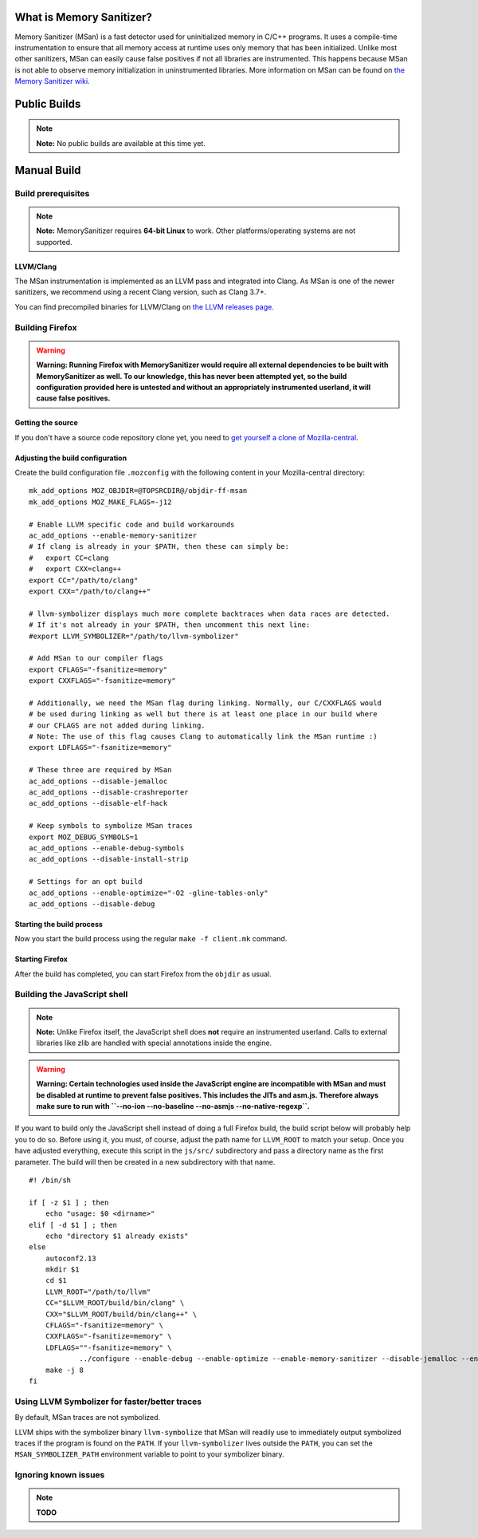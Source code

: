 .. _What_is_Memory_Sanitizer:

What is Memory Sanitizer?
-------------------------

Memory Sanitizer (MSan) is a fast detector used for uninitialized memory
in C/C++ programs. It uses a compile-time instrumentation to ensure that
all memory access at runtime uses only memory that has been initialized.
Unlike most other sanitizers, MSan can easily cause false positives if
not all libraries are instrumented. This happens because MSan is
not able to observe memory initialization in uninstrumented libraries.
More information on MSan can be found on `the Memory Sanitizer
wiki <https://github.com/google/sanitizers/wiki/MemorySanitizer>`__.

.. _Public_Builds:

Public Builds
-------------

.. note::

   **Note:** No public builds are available at this time yet.

.. _Manual_Build:

Manual Build
------------

.. _Build_prerequisites:

Build prerequisites
~~~~~~~~~~~~~~~~~~~

.. note::

   **Note:** MemorySanitizer requires **64-bit Linux** to work. Other
   platforms/operating systems are not supported.

.. _LLVMClang:

LLVM/Clang
^^^^^^^^^^

The MSan instrumentation is implemented as an LLVM pass and integrated
into Clang. As MSan is one of the newer sanitizers, we recommend using a
recent Clang version, such as Clang 3.7+.

You can find precompiled binaries for LLVM/Clang on `the LLVM releases
page <https://releases.llvm.org/download.html>`__.

.. _Building_Firefox:

Building Firefox
~~~~~~~~~~~~~~~~

.. warning::

   **Warning: Running Firefox with MemorySanitizer would require all
   external dependencies to be built with MemorySanitizer as well. To
   our knowledge, this has never been attempted yet, so the build
   configuration provided here is untested and without an appropriately
   instrumented userland, it will cause false positives.**

.. _Getting_the_source:

Getting the source
^^^^^^^^^^^^^^^^^^

If you don't have a source code repository clone yet, you need to `get
yourself a clone of
Mozilla-central </en-US/docs/Mozilla/Developer_guide/Source_Code/Mercurial>`__.

.. _Adjusting_the_build_configuration:

Adjusting the build configuration
^^^^^^^^^^^^^^^^^^^^^^^^^^^^^^^^^

Create the build configuration file ``.mozconfig`` with the following
content in your Mozilla-central directory:

::

   mk_add_options MOZ_OBJDIR=@TOPSRCDIR@/objdir-ff-msan
   mk_add_options MOZ_MAKE_FLAGS=-j12

   # Enable LLVM specific code and build workarounds
   ac_add_options --enable-memory-sanitizer
   # If clang is already in your $PATH, then these can simply be:
   #   export CC=clang
   #   export CXX=clang++
   export CC="/path/to/clang"
   export CXX="/path/to/clang++"

   # llvm-symbolizer displays much more complete backtraces when data races are detected.
   # If it's not already in your $PATH, then uncomment this next line:
   #export LLVM_SYMBOLIZER="/path/to/llvm-symbolizer"

   # Add MSan to our compiler flags
   export CFLAGS="-fsanitize=memory"
   export CXXFLAGS="-fsanitize=memory"

   # Additionally, we need the MSan flag during linking. Normally, our C/CXXFLAGS would
   # be used during linking as well but there is at least one place in our build where
   # our CFLAGS are not added during linking.
   # Note: The use of this flag causes Clang to automatically link the MSan runtime :)
   export LDFLAGS="-fsanitize=memory"

   # These three are required by MSan
   ac_add_options --disable-jemalloc
   ac_add_options --disable-crashreporter
   ac_add_options --disable-elf-hack

   # Keep symbols to symbolize MSan traces
   export MOZ_DEBUG_SYMBOLS=1
   ac_add_options --enable-debug-symbols
   ac_add_options --disable-install-strip

   # Settings for an opt build
   ac_add_options --enable-optimize="-O2 -gline-tables-only"
   ac_add_options --disable-debug

.. _Starting_the_build_process:

Starting the build process
^^^^^^^^^^^^^^^^^^^^^^^^^^

Now you start the build process using the regular ``make -f client.mk``
command.

.. _Starting_Firefox:

Starting Firefox
^^^^^^^^^^^^^^^^

After the build has completed, you can start Firefox from the ``objdir``
as usual.

.. _Building_the_JavaScript_shell:

Building the JavaScript shell
~~~~~~~~~~~~~~~~~~~~~~~~~~~~~

.. note::

   **Note:** Unlike Firefox itself, the JavaScript shell does **not**
   require an instrumented userland. Calls to external libraries like
   zlib are handled with special annotations inside the engine.

.. warning::

   **Warning: Certain technologies used inside the JavaScript engine are
   incompatible with MSan and must be disabled at runtime to prevent
   false positives. This includes the JITs and asm.js. Therefore always
   make sure to run with
   ``--no-ion --no-baseline --no-asmjs --no-native-regexp``.**

If you want to build only the JavaScript shell instead of doing a full
Firefox build, the build script below will probably help you to do so.
Before using it, you must, of course, adjust the path name for
``LLVM_ROOT`` to match your setup. Once you have adjusted everything,
execute this script in the ``js/src/`` subdirectory and pass a directory
name as the first parameter. The build will then be created in a new
subdirectory with that name.

::

   #! /bin/sh

   if [ -z $1 ] ; then
       echo "usage: $0 <dirname>"
   elif [ -d $1 ] ; then
       echo "directory $1 already exists"
   else
       autoconf2.13
       mkdir $1
       cd $1
       LLVM_ROOT="/path/to/llvm"
       CC="$LLVM_ROOT/build/bin/clang" \
       CXX="$LLVM_ROOT/build/bin/clang++" \
       CFLAGS="-fsanitize=memory" \
       CXXFLAGS="-fsanitize=memory" \
       LDFLAGS=""-fsanitize=memory" \
               ../configure --enable-debug --enable-optimize --enable-memory-sanitizer --disable-jemalloc --enable-posix-nspr-emulation
       make -j 8
   fi

.. _Using_LLVM_Symbolizer_for_fasterbetter_traces:

Using LLVM Symbolizer for faster/better traces
~~~~~~~~~~~~~~~~~~~~~~~~~~~~~~~~~~~~~~~~~~~~~~

By default, MSan traces are not symbolized.

LLVM ships with the symbolizer binary ``llvm-symbolize`` that MSan will
readily use to immediately output symbolized traces if the program is
found on the ``PATH``. If your ``llvm-symbolizer`` lives outside the
``PATH``, you can set the ``MSAN_SYMBOLIZER_PATH`` environment variable
to point to your symbolizer binary.

.. _Ignoring_known_issues:

**Ignoring known issues**
~~~~~~~~~~~~~~~~~~~~~~~~~

.. note::

   **TODO**
